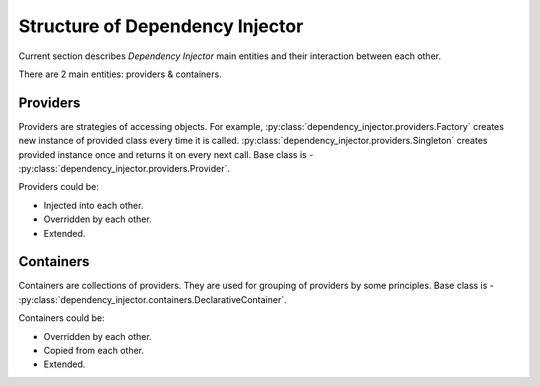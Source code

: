 Structure of Dependency Injector
--------------------------------

.. meta::
   :keywords: Python,DI,Dependency injection,IoC,Inversion of Control
   :description: This article describes "Dependency Injector" framework 
                 components and their interaction between each other. 
                 Providers and containers are the former components of 
                 the framework.

Current section describes *Dependency Injector* main entities and their 
interaction between each other.

.. image:: /images/internals.png
    :width: 100%
    :align: center

There are 2 main entities: providers & containers.

Providers
~~~~~~~~~

Providers are strategies of accessing objects. For example, 
:py:class:`dependency_injector.providers.Factory` creates new instance 
of provided class every time it is called. 
:py:class:`dependency_injector.providers.Singleton` creates provided 
instance once and returns it on every next call. Base class is - 
:py:class:`dependency_injector.providers.Provider`.

Providers could be:

+ Injected into each other.
+ Overridden by each other.
+ Extended.

Containers 
~~~~~~~~~~

Containers are collections of providers. They are used for grouping 
of providers by some principles. Base class is - 
:py:class:`dependency_injector.containers.DeclarativeContainer`.

Containers could be:

+ Overridden by each other.
+ Copied from each other.
+ Extended.


.. disqus::

